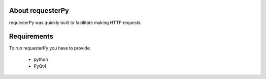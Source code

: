 About requesterPy
=================

requesterPy was quickly built to facilitate making HTTP requests.

Requirements
============

To run requesterPy you have to provide:

 - python
 - PyQt4

